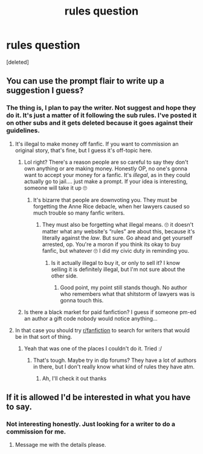 #+TITLE: rules question

* rules question
:PROPERTIES:
:Score: 3
:DateUnix: 1565468926.0
:DateShort: 2019-Aug-11
:FlairText: rules question 
:END:
[deleted]


** You can use the prompt flair to write up a suggestion I guess?
:PROPERTIES:
:Author: mrcaster
:Score: 2
:DateUnix: 1565469797.0
:DateShort: 2019-Aug-11
:END:

*** The thing is, I plan to pay the writer. Not suggest and hope they do it. It's just a matter of it following the sub rules. I've posted it on other subs and it gets deleted because it goes against their guidelines.
:PROPERTIES:
:Author: MournivaI
:Score: 0
:DateUnix: 1565470028.0
:DateShort: 2019-Aug-11
:END:

**** It's illegal to make money off fanfic. If you want to commission an original story, that's fine, but I guess it's off-topic here.
:PROPERTIES:
:Author: MTheLoud
:Score: 4
:DateUnix: 1565478400.0
:DateShort: 2019-Aug-11
:END:

***** Lol right? There's a reason people are so careful to say they don't own anything or are making money. Honestly OP, no one's gonna want to accept your money for a fanfic. It's /illegal/, as in they could actually go to jail.... just make a prompt. If your idea is interesting, someone will take it up 🙄
:PROPERTIES:
:Author: veevee9332
:Score: 0
:DateUnix: 1565481289.0
:DateShort: 2019-Aug-11
:END:

****** It's bizarre that people are downvoting you. They must be forgetting the Anne Rice debacle, when her lawyers caused so much trouble so many fanfic writers.
:PROPERTIES:
:Author: MTheLoud
:Score: 3
:DateUnix: 1565525026.0
:DateShort: 2019-Aug-11
:END:

******* They must also be forgetting what illegal means. 🙄 it doesn't matter what any website's “rules” are about this, because it's literally against the /law/. But sure. Go ahead and get yourself arrested, op. You're a moron if you think its okay to buy fanfic, but whatever 🙄 I did my civic duty in reminding you.
:PROPERTIES:
:Author: veevee9332
:Score: 2
:DateUnix: 1565529967.0
:DateShort: 2019-Aug-11
:END:

******** Is it actually illegal to buy it, or only to sell it? I know selling it is definitely illegal, but I'm not sure about the other side.
:PROPERTIES:
:Author: MTheLoud
:Score: 1
:DateUnix: 1565530122.0
:DateShort: 2019-Aug-11
:END:

********* Good point, my point still stands though. No author who remembers what that shitstorm of lawyers was is gonna touch this.
:PROPERTIES:
:Author: veevee9332
:Score: 2
:DateUnix: 1565530260.0
:DateShort: 2019-Aug-11
:END:


***** Is there a black market for paid fanfiction? I guess if someone pm-ed an author a gift code nobody would notice anything...
:PROPERTIES:
:Author: 15_Redstones
:Score: 0
:DateUnix: 1565509235.0
:DateShort: 2019-Aug-11
:END:


**** In that case you should try [[/r/fanfiction][r/fanfiction]] to search for writers that would be in that sort of thing.
:PROPERTIES:
:Author: mrcaster
:Score: 1
:DateUnix: 1565470262.0
:DateShort: 2019-Aug-11
:END:

***** Yeah that was one of the places I couldn't do it. Tried :/
:PROPERTIES:
:Author: MournivaI
:Score: 2
:DateUnix: 1565470663.0
:DateShort: 2019-Aug-11
:END:

****** That's tough. Maybe try in dlp forums? They have a lot of authors in there, but I don't really know what kind of rules they have atm.
:PROPERTIES:
:Author: mrcaster
:Score: 1
:DateUnix: 1565471246.0
:DateShort: 2019-Aug-11
:END:

******* Ah, I'll check it out thanks
:PROPERTIES:
:Author: MournivaI
:Score: 1
:DateUnix: 1565471565.0
:DateShort: 2019-Aug-11
:END:


** If it is allowed I'd be interested in what you have to say.
:PROPERTIES:
:Author: Josie324
:Score: -1
:DateUnix: 1565469235.0
:DateShort: 2019-Aug-11
:END:

*** Not interesting honestly. Just looking for a writer to do a commission for me.
:PROPERTIES:
:Author: MournivaI
:Score: 0
:DateUnix: 1565469481.0
:DateShort: 2019-Aug-11
:END:

**** Message me with the details please.
:PROPERTIES:
:Author: Josie324
:Score: -3
:DateUnix: 1565469518.0
:DateShort: 2019-Aug-11
:END:
